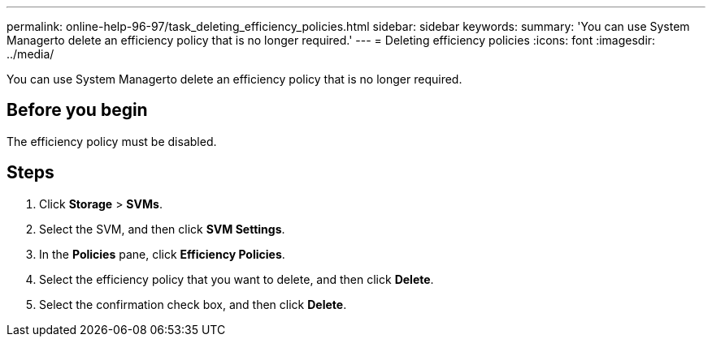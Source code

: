 ---
permalink: online-help-96-97/task_deleting_efficiency_policies.html
sidebar: sidebar
keywords: 
summary: 'You can use System Managerto delete an efficiency policy that is no longer required.'
---
= Deleting efficiency policies
:icons: font
:imagesdir: ../media/

[.lead]
You can use System Managerto delete an efficiency policy that is no longer required.

== Before you begin

The efficiency policy must be disabled.

== Steps

. Click *Storage* > *SVMs*.
. Select the SVM, and then click *SVM Settings*.
. In the *Policies* pane, click *Efficiency Policies*.
. Select the efficiency policy that you want to delete, and then click *Delete*.
. Select the confirmation check box, and then click *Delete*.
